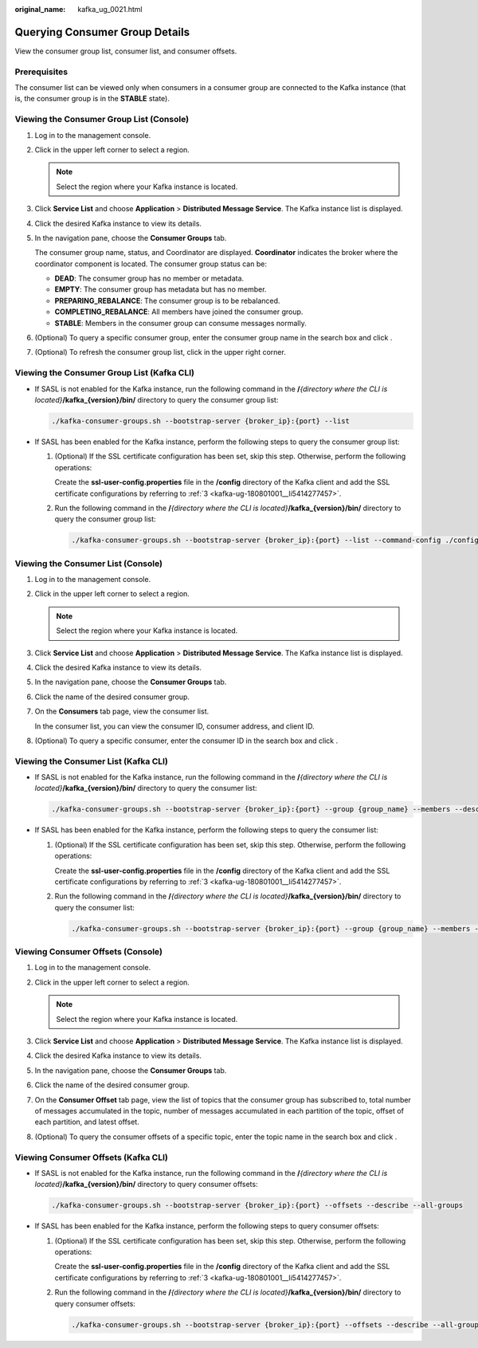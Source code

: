 :original_name: kafka_ug_0021.html

.. _kafka_ug_0021:

Querying Consumer Group Details
===============================

View the consumer group list, consumer list, and consumer offsets.

Prerequisites
-------------

The consumer list can be viewed only when consumers in a consumer group are connected to the Kafka instance (that is, the consumer group is in the **STABLE** state).

Viewing the Consumer Group List (Console)
-----------------------------------------

#. Log in to the management console.

#. Click |image1| in the upper left corner to select a region.

   .. note::

      Select the region where your Kafka instance is located.

#. Click **Service List** and choose **Application** > **Distributed Message Service**. The Kafka instance list is displayed.

#. Click the desired Kafka instance to view its details.

#. In the navigation pane, choose the **Consumer Groups** tab.

   The consumer group name, status, and Coordinator are displayed. **Coordinator** indicates the broker where the coordinator component is located. The consumer group status can be:

   -  **DEAD**: The consumer group has no member or metadata.
   -  **EMPTY**: The consumer group has metadata but has no member.
   -  **PREPARING_REBALANCE**: The consumer group is to be rebalanced.
   -  **COMPLETING_REBALANCE**: All members have joined the consumer group.
   -  **STABLE**: Members in the consumer group can consume messages normally.

#. (Optional) To query a specific consumer group, enter the consumer group name in the search box and click |image2|.

#. (Optional) To refresh the consumer group list, click |image3| in the upper right corner.

Viewing the Consumer Group List (Kafka CLI)
-------------------------------------------

-  If SASL is not enabled for the Kafka instance, run the following command in the **/**\ *{directory where the CLI is located}*\ **/kafka_{version}/bin/** directory to query the consumer group list:

   .. code-block::

      ./kafka-consumer-groups.sh --bootstrap-server {broker_ip}:{port} --list

-  If SASL has been enabled for the Kafka instance, perform the following steps to query the consumer group list:

   #. (Optional) If the SSL certificate configuration has been set, skip this step. Otherwise, perform the following operations:

      Create the **ssl-user-config.properties** file in the **/config** directory of the Kafka client and add the SSL certificate configurations by referring to :ref:`3 <kafka-ug-180801001__li5414277457>`.

   #. Run the following command in the **/**\ *{directory where the CLI is located}*\ **/kafka_{version}/bin/** directory to query the consumer group list:

      .. code-block::

         ./kafka-consumer-groups.sh --bootstrap-server {broker_ip}:{port} --list --command-config ./config/ssl-user-config.properties

Viewing the Consumer List (Console)
-----------------------------------

#. Log in to the management console.

#. Click |image4| in the upper left corner to select a region.

   .. note::

      Select the region where your Kafka instance is located.

#. Click **Service List** and choose **Application** > **Distributed Message Service**. The Kafka instance list is displayed.

#. Click the desired Kafka instance to view its details.

#. In the navigation pane, choose the **Consumer Groups** tab.

#. Click the name of the desired consumer group.

#. On the **Consumers** tab page, view the consumer list.

   In the consumer list, you can view the consumer ID, consumer address, and client ID.

#. (Optional) To query a specific consumer, enter the consumer ID in the search box and click |image5|.

Viewing the Consumer List (Kafka CLI)
-------------------------------------

-  If SASL is not enabled for the Kafka instance, run the following command in the **/**\ *{directory where the CLI is located}*\ **/kafka_{version}/bin/** directory to query the consumer list:

   .. code-block::

      ./kafka-consumer-groups.sh --bootstrap-server {broker_ip}:{port} --group {group_name} --members --describe

-  If SASL has been enabled for the Kafka instance, perform the following steps to query the consumer list:

   #. (Optional) If the SSL certificate configuration has been set, skip this step. Otherwise, perform the following operations:

      Create the **ssl-user-config.properties** file in the **/config** directory of the Kafka client and add the SSL certificate configurations by referring to :ref:`3 <kafka-ug-180801001__li5414277457>`.

   #. Run the following command in the **/**\ *{directory where the CLI is located}*\ **/kafka_{version}/bin/** directory to query the consumer list:

      .. code-block::

         ./kafka-consumer-groups.sh --bootstrap-server {broker_ip}:{port} --group {group_name} --members --describe --command-config ./config/ssl-user-config.properties

Viewing Consumer Offsets (Console)
----------------------------------

#. Log in to the management console.
#. Click |image6| in the upper left corner to select a region.

   .. note::

      Select the region where your Kafka instance is located.

#. Click **Service List** and choose **Application** > **Distributed Message Service**. The Kafka instance list is displayed.
#. Click the desired Kafka instance to view its details.
#. In the navigation pane, choose the **Consumer Groups** tab.
#. Click the name of the desired consumer group.
#. On the **Consumer Offset** tab page, view the list of topics that the consumer group has subscribed to, total number of messages accumulated in the topic, number of messages accumulated in each partition of the topic, offset of each partition, and latest offset.
#. (Optional) To query the consumer offsets of a specific topic, enter the topic name in the search box and click |image7|.

Viewing Consumer Offsets (Kafka CLI)
------------------------------------

-  If SASL is not enabled for the Kafka instance, run the following command in the **/**\ *{directory where the CLI is located}*\ **/kafka_{version}/bin/** directory to query consumer offsets:

   .. code-block::

      ./kafka-consumer-groups.sh --bootstrap-server {broker_ip}:{port} --offsets --describe --all-groups

-  If SASL has been enabled for the Kafka instance, perform the following steps to query consumer offsets:

   #. (Optional) If the SSL certificate configuration has been set, skip this step. Otherwise, perform the following operations:

      Create the **ssl-user-config.properties** file in the **/config** directory of the Kafka client and add the SSL certificate configurations by referring to :ref:`3 <kafka-ug-180801001__li5414277457>`.

   #. Run the following command in the **/**\ *{directory where the CLI is located}*\ **/kafka_{version}/bin/** directory to query consumer offsets:

      .. code-block::

         ./kafka-consumer-groups.sh --bootstrap-server {broker_ip}:{port} --offsets --describe --all-groups --command-config ./config/ssl-user-config.properties

.. |image1| image:: /_static/images/en-us_image_0143929918.png
.. |image2| image:: /_static/images/en-us_image_0000001378919582.png
.. |image3| image:: /_static/images/en-us_image_0000001206335999.png
.. |image4| image:: /_static/images/en-us_image_0143929918.png
.. |image5| image:: /_static/images/en-us_image_0000001378919582.png
.. |image6| image:: /_static/images/en-us_image_0143929918.png
.. |image7| image:: /_static/images/en-us_image_0000001378919582.png
